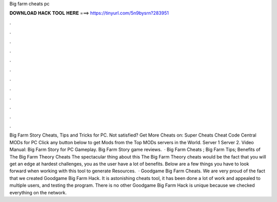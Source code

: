 Big farm cheats pc

𝐃𝐎𝐖𝐍𝐋𝐎𝐀𝐃 𝐇𝐀𝐂𝐊 𝐓𝐎𝐎𝐋 𝐇𝐄𝐑𝐄 ===> https://tinyurl.com/5n9bysrn?283951

.

.

.

.

.

.

.

.

.

.

.

.

Big Farm Story Cheats, Tips and Tricks for PC. Not satisfied? Get More Cheats on: Super Cheats Cheat Code Central MODs for PC Click any button below to get Mods from the Top MODs servers in the World. Server 1 Server 2. Video Manual: Big Farm Story for PC Gameplay. Big Farm Story game reviews.  · Big Farm Cheats ; Big Farm Tips; Benefits of The Big Farm Theory Cheats The spectacular thing about this The Big Farm Theory cheats would be the fact that you will get an edge at hardest challenges, you as the user have a lot of benefits. Below are a few things you have to look forward when working with this tool to generate Resources.  · Goodgame Big Farm Cheats. We are very proud of the fact that we created Goodgame Big Farm Hack. It is astonishing cheats tool, it has been done a lot of work and appealed to multiple users, and testing the program. There is no other Goodgame Big Farm Hack is unique because we checked everything on the network.